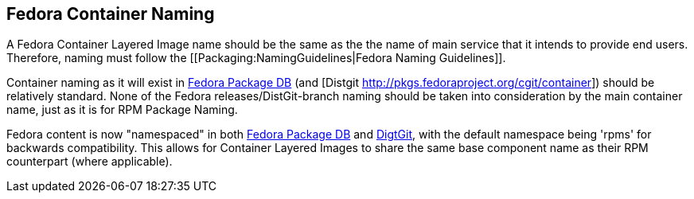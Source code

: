 == Fedora Container Naming

A Fedora Container Layered Image name should be the same as the the name of main service that it intends to provide end users. Therefore, naming must follow the [[Packaging:NamingGuidelines|Fedora Naming Guidelines]].

Container naming as it will exist in https://admin.fedoraproject.org/pkgdb/packages/*/?branches=&status=&owner=&namespace=container[Fedora Package DB] (and [Distgit http://pkgs.fedoraproject.org/cgit/container]) should be relatively standard. None of the Fedora releases/DistGit-branch naming should be taken into consideration by the main container name, just as it is for RPM Package Naming.

Fedora content is now "namespaced" in both https://admin.fedoraproject.org/pkgdb/packages/[Fedora Package DB] and http://pkgs.fedoraproject.org/cgit/rpms/[DigtGit], with the default namespace being 'rpms' for backwards compatibility. This allows for Container Layered Images to share the same base component name as their RPM counterpart (where applicable).
